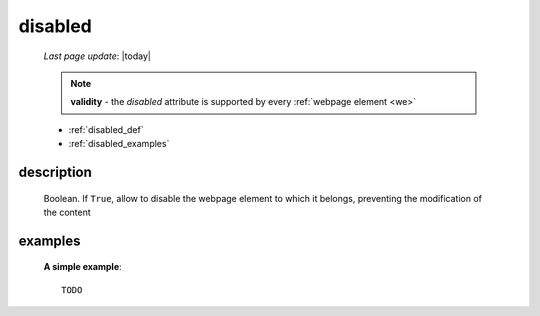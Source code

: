 .. _disabled:

========
disabled
========

    *Last page update*: |today|
    
    .. note:: **validity** - the *disabled* attribute is supported by every
              :ref:`webpage element <we>`
    
    * :ref:`disabled_def`
    * :ref:`disabled_examples`
    
.. _disabled_def:

description
===========

    Boolean. If ``True``, allow to disable the webpage element to which it belongs,
    preventing the modification of the content
    
.. _disabled_examples:

examples
========

    **A simple example**::
    
        TODO